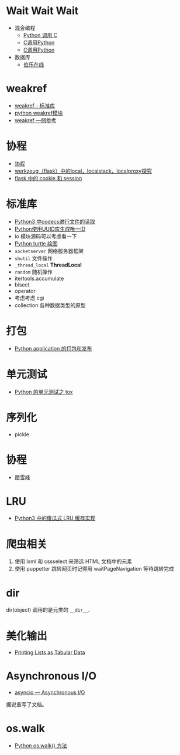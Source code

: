* Wait Wait Wait
  + 混合编程
    + [[https://www.ibm.com/developerworks/cn/linux/l-cn-pythonandc/][Python 调用 C]]
    + [[http://blog.csdn.net/forever_jc/article/details/7743106][C调用Python]]
    + [[http://blog.csdn.net/feitianxuxue/article/details/41129677][C调用Python]]
  + 数据库
    + [[http://python.jobbole.com/88954/][伯乐在线]]

* weakref
  + [[https://blog.louie.lu/2017/07/29/%E4%BD%A0%E6%89%80%E4%B8%8D%E7%9F%A5%E9%81%93%E7%9A%84-python-%E6%A8%99%E6%BA%96%E5%87%BD%E5%BC%8F%E5%BA%AB%E7%94%A8%E6%B3%95-04-weakref/][weakref - 标准库]]
  + [[https://blog.csdn.net/IamaIearner/article/details/9371315][python weakref模块]]
  + [[https://www.rddoc.com/doc/Python/3.6.0/zh/library/weakref/][weakref —弱参考]]

* 协程
  + [[https://www.liaoxuefeng.com/wiki/001374738125095c955c1e6d8bb493182103fac9270762a000/0013868328689835ecd883d910145dfa8227b539725e5ed000][协程]]
  + [[http://www.cnblogs.com/geeklove01/p/8542868.html][werkzeug（flask）中的local，localstack，localproxy探究]]
  + [[https://windard.com/blog/2017/10/17/Flask-Session][flask 中的 cookie 和 session]]

* 标准库
  + [[https://www.cnblogs.com/ccorz/p/6089322.html][Python3 中codecs进行文件的读取]]
  + [[https://www.cnblogs.com/dkblog/archive/2011/10/10/2205200.html][Python使用UUID库生成唯一ID]]
  + io 模块源码可以考虑看一下
  + [[http://www.cnblogs.com/nowgood/p/turtle.html][Python turtle 绘图]]
  + ~socketserver~ 网络服务器框架
  + ~shutil~ 文件操作
  + ~_thread_local~ *ThreadLocal*
  + ~random~ 随机操作
  + itertools.accumulate
  + bisect
  + operator
  + 考虑考虑 cgi
  + collection 各种数据类型的原型
    
* 打包
  + [[http://wsfdl.com/python/2015/09/06/Python%E5%BA%94%E7%94%A8%E7%9A%84%E6%89%93%E5%8C%85%E5%92%8C%E5%8F%91%E5%B8%83%E4%B8%8A.html][Python application 的打包和发布]]

* 单元测试
  + [[http://wsfdl.com/python/2015/02/01/Python%E7%9A%84%E6%B5%8B%E8%AF%95%E4%B9%8BTox.html][Python 的单元测试之 tox]]

* 序列化
  + pickle

* 协程
  + [[https://www.liaoxuefeng.com/wiki/0014316089557264a6b348958f449949df42a6d3a2e542c000/001432090171191d05dae6e129940518d1d6cf6eeaaa969000][廖雪峰]]

* LRU
  + [[https://blog.theerrorlog.com/simple-lru-cache-in-python-3.html][Python3 中的傻瓜式 LRU 缓存实现]]

* 爬虫相关
  1. 使用 lxml 和 cssselect 来筛选 HTML 文档中的元素
  2. 使用 puppetter 跳转网页时记得用 waitPageNavigation 等待跳转完成

* dir
  dir(object) 调用的是元类的 ~__dir__~.
* 美化输出
  + [[https://stackoverflow.com/questions/9535954/printing-lists-as-tabular-data][Printing Lists as Tabular Data]]
* Asynchronous I/O
  + [[https://docs.python.org/3/library/asyncio.html][asyncio — Asynchronous I/O]]

  据说重写了文档。
  
* os.walk
  + [[http://www.runoob.com/python/os-walk.html][Python os.walk() 方法]]
